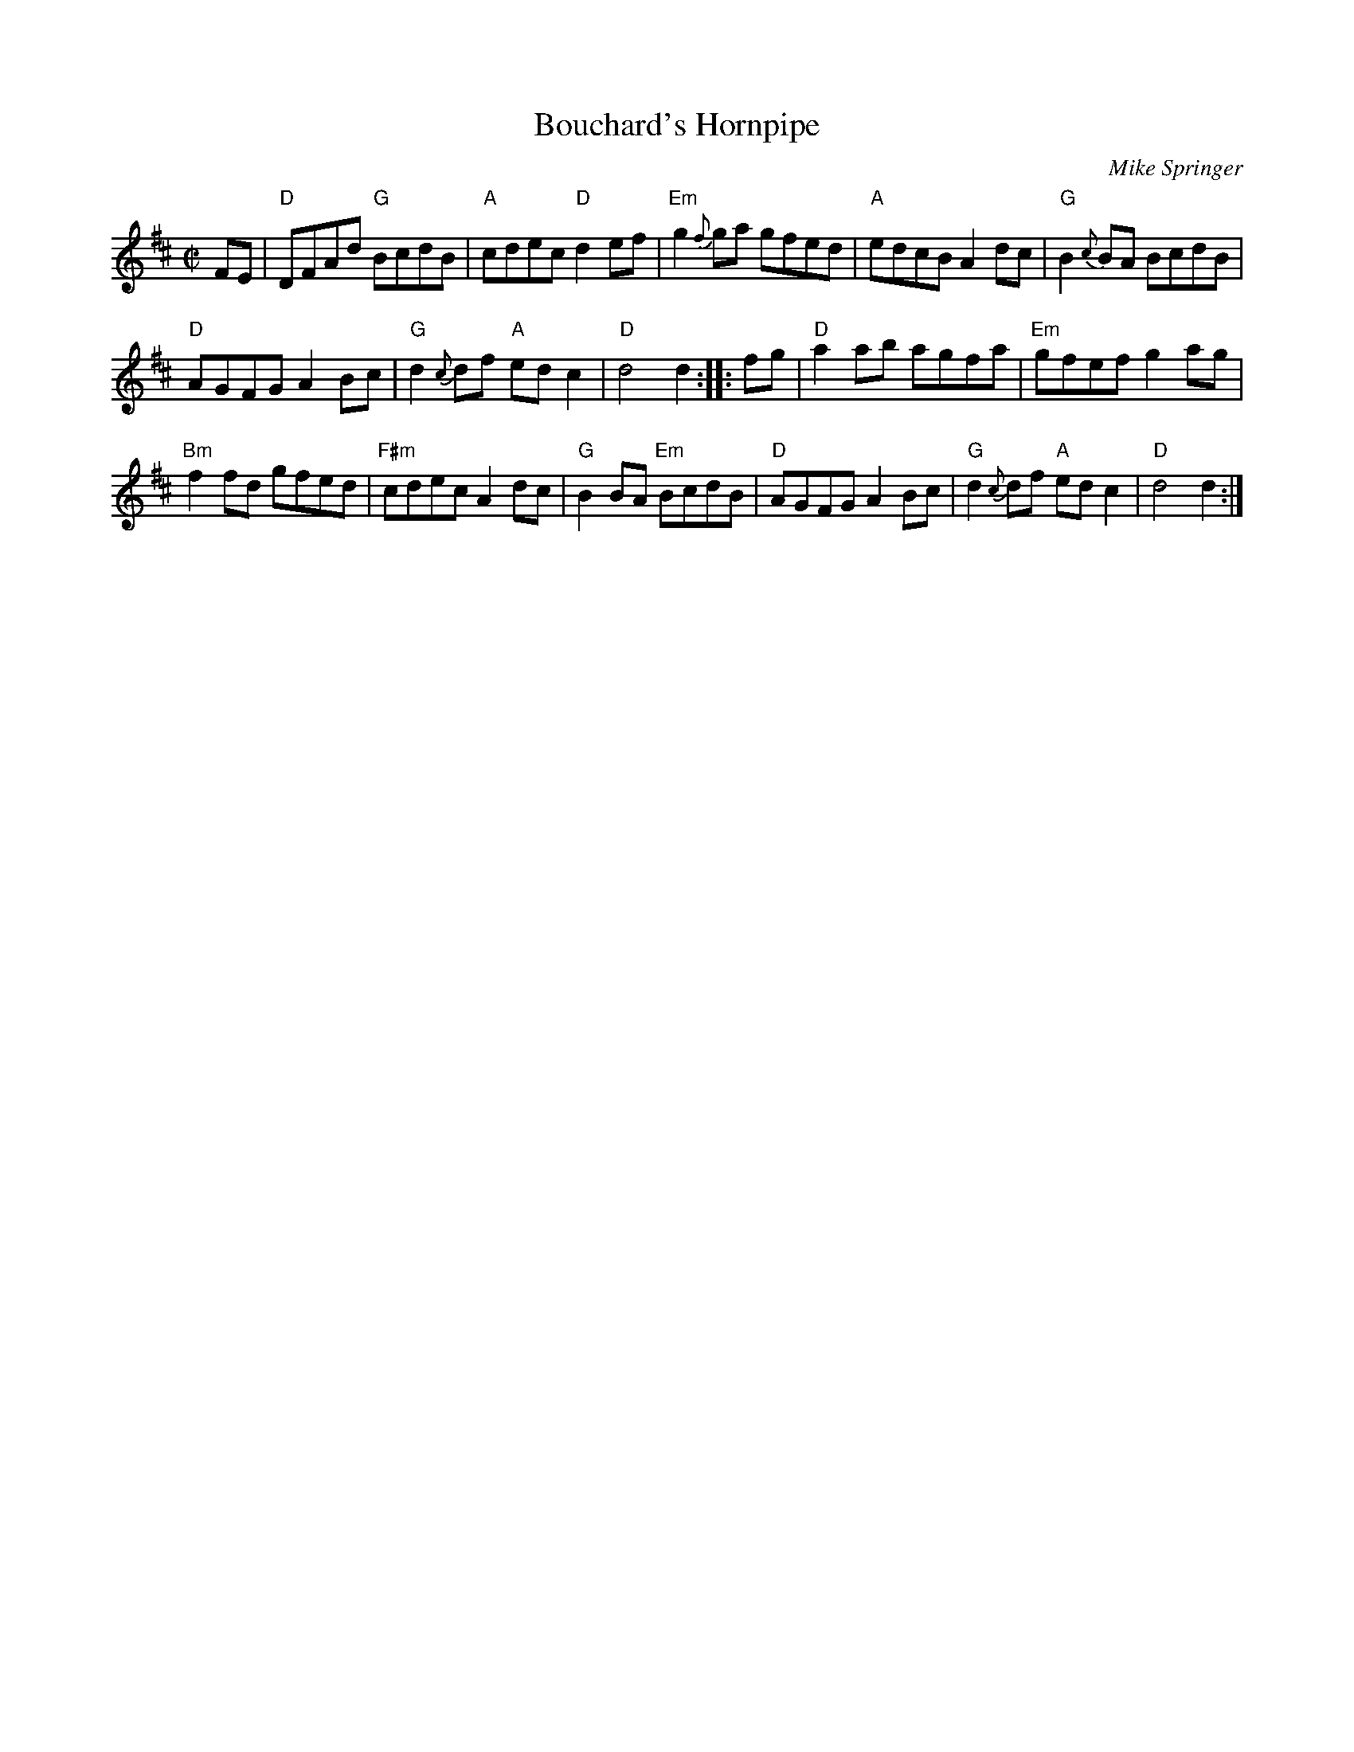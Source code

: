 X: 3
T: Bouchard's Hornpipe
C: Mike Springer
M: C|
Z: Transcribed to abc by Mary Lou Knack 11/23/98
R: hornpipe
K: D
FE |\
"D"DFAd "G"BcdB | "A"cdec "D"d2ef | "Em"g2{f}ga gfed | "A"edcB A2dc | "G"B2{c}BA BcdB |
"D"AGFG A2Bc | "G"d2{c}df "A"edc2 | "D"d4 d2 :: fg | "D"a2ab agfa | "Em"gfef g2ag |
"Bm"f2fd gfed | "F#m"cdec A2dc | "G"B2BA "Em"BcdB | "D"AGFG A2Bc | "G"d2{c}df "A"edc2 | "D"d4 d2 :|
